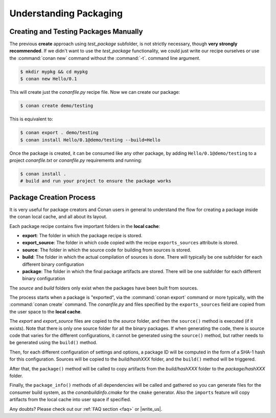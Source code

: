 .. _understand_packaging:

Understanding Packaging
========================

Creating and Testing Packages Manually
-------------------------------------

The previous **create** approach using *test_package* subfolder, is not strictly necessary, though
**very strongly recommended**. If we didn't want to use the *test_package* functionality, we could
just write our recipe ourselves or use the :command:`conan new` command without the :command:`-t`.
command line argument.

.. code-block:: bash

    $ mkdir mypkg && cd mypkg
    $ conan new Hello/0.1

This will create just the *conanfile.py* recipe file. Now we can create our package:

.. code-block:: bash

    $ conan create demo/testing

This is equivalent to:

.. code-block:: bash

    $ conan export . demo/testing
    $ conan install Hello/0.1@demo/testing --build=Hello

Once the package is created, it can be consumed like any other package, by adding
``Hello/0.1@demo/testing`` to a project *conanfile.txt* or *conanfile.py* requirements and running:

.. code-block:: bash

    $ conan install .
    # build and run your project to ensure the package works

Package Creation Process
----------------------------

It is very useful for package creators and Conan users in general to understand the flow for creating a package
inside the conan local cache, and all about its layout.

Each package recipe contains five important folders in the **local cache**:

- **export**: The folder in which the package recipe is stored.
- **export_source**: The folder in which code copied with the recipe ``exports_sources`` attribute is
  stored.
- **source**: The folder in which the source code for building from sources is stored.
- **build**: The folder in which the actual compilation of sources is done. There will typically be one subfolder
  for each different binary configuration
- **package**: The folder in which the final package artifacts are stored. There will be one subfolder for each
  different binary configuration

The *source* and *build* folders only exist when the packages have been built from sources.

.. image:: /images/package_create_flow.png
    :height: 500 px
    :width: 600 px
    :align: center

The process starts when a package is "exported", via the :command:`conan export` command or more
typically, with the :command:`conan create` command. The *conanfile.py* and files specified by the
``exports_sources`` field are copied from the user space to the **local cache**.

The *export* and *export_source* files are copied to the *source* folder, and then the ``source()``
method is executed (if it exists). Note that there is only one source folder for all the binary
packages. If when generating the code, there is source code that varies for the different
configurations, it cannot be generated using the ``source()`` method, but rather needs to be generated using the
``build()`` method.

Then, for each different configuration of settings and options, a package ID will be computed in the
form of a SHA-1 hash for this configuration. Sources will be copied to the *build/hashXXX* folder,
and the ``build()`` method will be triggered.

After that, the ``package()`` method will be called to copy artifacts from the *build/hashXXX*
folder to the *package/hashXXX* folder.

Finally, the ``package_info()`` methods of all dependencies will be called and gathered so you can generate files for the consumer build system, as the *conanbuildinfo.cmake* for the ``cmake``
generator. Also the ``imports`` feature will copy artifacts from the local cache into user space if
specified.

Any doubts? Please check out our :ref:`FAQ section <faq>` or |write_us|.

.. |write_us| raw:: html

   <a href="mailto:info@conan.io" target="_blank">write us</a>
